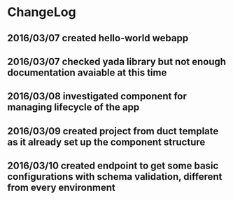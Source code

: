 * ChangeLog
** 2016/03/07 created hello-world webapp
** 2016/03/07 checked yada library but not enough documentation avaiable at this time
** 2016/03/08 investigated component for managing lifecycle of the app
** 2016/03/09 created project from duct template as it already set up the component structure
** 2016/03/10 created endpoint to get some basic configurations with schema validation, different from every environment

